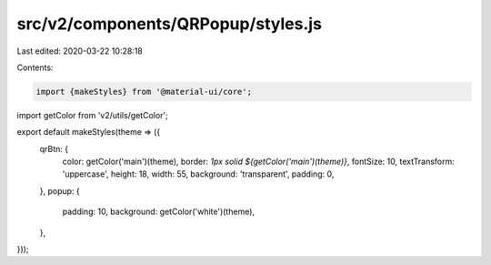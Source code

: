src/v2/components/QRPopup/styles.js
===================================

Last edited: 2020-03-22 10:28:18

Contents:

.. code-block:: js

    import {makeStyles} from '@material-ui/core';
import getColor from 'v2/utils/getColor';

export default makeStyles(theme => ({
  qrBtn: {
    color: getColor('main')(theme),
    border: `1px solid ${getColor('main')(theme)}`,
    fontSize: 10,
    textTransform: 'uppercase',
    height: 18,
    width: 55,
    background: 'transparent',
    padding: 0,
  },
  popup: {
    padding: 10,
    background: getColor('white')(theme),
  },
}));


